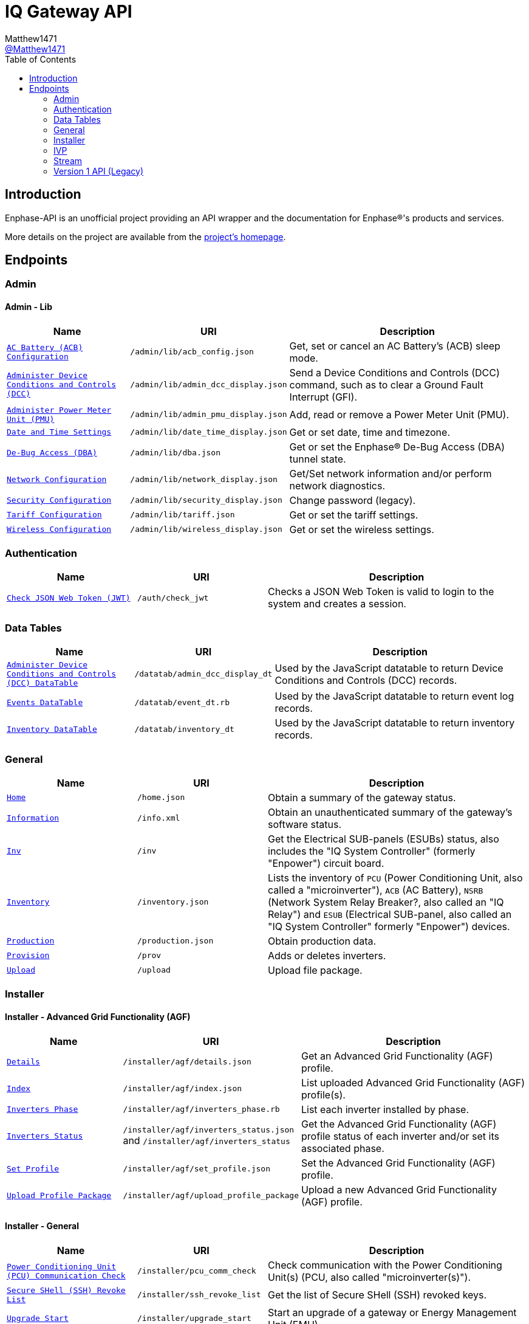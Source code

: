 = IQ Gateway API
:toc:
Matthew1471 <https://github.com/matthew1471[@Matthew1471]>;

// Document Settings:

// Set the ID Prefix and ID Separators to be consistent with GitHub so links work irrespective of rendering platform. (https://docs.asciidoctor.org/asciidoc/latest/sections/id-prefix-and-separator/)
:idprefix:
:idseparator: -

// Any code blocks will be in JSON by default.
:source-language: json

ifndef::env-github[:icons: font]

// Set the admonitions to have icons (Github Emojis) if rendered on GitHub (https://blog.mrhaki.com/2016/06/awesome-asciidoctor-using-admonition.html).
ifdef::env-github[]
:status:
:caution-caption: :fire:
:important-caption: :exclamation:
:note-caption: :paperclip:
:tip-caption: :bulb:
:warning-caption: :warning:
endif::[]

// Document Variables:
:release-version: 1.0
:url-org: https://github.com/Matthew1471
:url-repo: {url-org}/Enphase-API
:url-contributors: {url-repo}/graphs/contributors

== Introduction

Enphase-API is an unofficial project providing an API wrapper and the documentation for Enphase(R)'s products and services.

More details on the project are available from the link:../../README.adoc[project's homepage].

== Endpoints

=== Admin

==== Admin - Lib

[cols="1,1,2", options="header"]
|===
|Name
|URI
|Description

|`link:Admin/Lib/ACB_Config.adoc[AC Battery (ACB) Configuration]`
|`/admin/lib/acb_config.json`
|Get, set or cancel an AC Battery’s (ACB) sleep mode.

|`link:Admin/Lib/Admin_DCC_Display.adoc[Administer Device Conditions and Controls (DCC)]`
|`/admin/lib/admin_dcc_display.json`
|Send a Device Conditions and Controls (DCC) command, such as to clear a Ground Fault Interrupt (GFI).

|`link:Admin/Lib/Admin_PMU_Display.adoc[Administer Power Meter Unit (PMU)]`
|`/admin/lib/admin_pmu_display.json`
|Add, read or remove a Power Meter Unit (PMU).

|`link:Admin/Lib/Date_Time_Display.adoc[Date and Time Settings]`
|`/admin/lib/date_time_display.json`
|Get or set date, time and timezone.

|`link:Admin/Lib/DBA.adoc[De-Bug Access (DBA)]`
|`/admin/lib/dba.json`
|Get or set the Enphase(R) De-Bug Access (DBA) tunnel state.

|`link:Admin/Lib/Network_Display.adoc[Network Configuration]`
|`/admin/lib/network_display.json`
|Get/Set network information and/or perform network diagnostics.

|`link:Admin/Lib/Security_Display.adoc[Security Configuration]`
|`/admin/lib/security_display.json`
|Change password (legacy).

|`link:Admin/Lib/Tariff.adoc[Tariff Configuration]`
|`/admin/lib/tariff.json`
|Get or set the tariff settings.

|`link:Admin/Lib/Wireless_Display.adoc[Wireless Configuration]`
|`/admin/lib/wireless_display.json`
|Get or set the wireless settings.

|===

=== Authentication

[cols="1,1,2", options="header"]
|===
|Name
|URI
|Description

|`link:Auth/Check_JWT.adoc[Check JSON Web Token (JWT)]`
|`/auth/check_jwt`
|Checks a JSON Web Token is valid to login to the system and creates a session.

|===

=== Data Tables

[cols="1,1,2", options="header"]
|===
|Name
|URI
|Description

|`link:Datatab/Admin_DCC_Display_DT.adoc[Administer Device Conditions and Controls (DCC) DataTable]`
|`/datatab/admin_dcc_display_dt`
|Used by the JavaScript datatable to return Device Conditions and Controls (DCC) records.

|`link:Datatab/Event_DT.adoc[Events DataTable]`
|`/datatab/event_dt.rb`
|Used by the JavaScript datatable to return event log records.

|`link:Datatab/Inventory_DT.adoc[Inventory DataTable]`
|`/datatab/inventory_dt`
|Used by the JavaScript datatable to return inventory records.

|===

=== General

[cols="1,1,2", options="header"]
|===
|Name
|URI
|Description

|`link:General/Home.adoc[Home]`
|`/home.json`
|Obtain a summary of the gateway status.

|`link:General/Info.adoc[Information]`
|`/info.xml`
|Obtain an unauthenticated summary of the gateway’s software status.

|`link:General/Inv.adoc[Inv]`
|`/inv`
|Get the Electrical SUB-panels (ESUBs) status, also includes the "IQ System Controller" (formerly "Enpower") circuit board.

|`link:General/Inventory.adoc[Inventory]`
|`/inventory.json`
|Lists the inventory of `PCU` (Power Conditioning Unit, also called a "microinverter"), `ACB` (AC Battery), `NSRB` (Network System Relay Breaker?, also called an "IQ Relay") and `ESUB` (Electrical SUB-panel, also called an "IQ System Controller" formerly "Enpower") devices.

|`link:General/Production.adoc[Production]`
|`/production.json`
|Obtain production data.

|`link:General/Prov.adoc[Provision]`
|`/prov`
|Adds or deletes inverters.

|`link:General/Upload.adoc[Upload]`
|`/upload`
|Upload file package.

|===

=== Installer

==== Installer - Advanced Grid Functionality (AGF)

[cols="1,1,2", options="header"]
|===
|Name
|URI
|Description

|`link:Installer/AGF/Details.adoc[Details]`
|`/installer/agf/details.json`
|Get an Advanced Grid Functionality (AGF) profile.

|`link:Installer/AGF/Index.adoc[Index]`
|`/installer/agf/index.json`
|List uploaded Advanced Grid Functionality (AGF) profile(s).

|`link:Installer/AGF/Inverters_Phase.adoc[Inverters Phase]`
|`/installer/agf/inverters_phase.rb`
|List each inverter installed by phase.

|`link:Installer/AGF/Inverters_Status.adoc[Inverters Status]`
|`/installer/agf/inverters_status.json` and `/installer/agf/inverters_status`
|Get the Advanced Grid Functionality (AGF) profile status of each inverter and/or set its associated phase.

|`link:Installer/AGF/Set_Profile.adoc[Set Profile]`
|`/installer/agf/set_profile.json`
|Set the Advanced Grid Functionality (AGF) profile.

|`link:Installer/AGF/Upload_Profile_Package.adoc[Upload Profile Package]`
|`/installer/agf/upload_profile_package`
|Upload a new Advanced Grid Functionality (AGF) profile.

|===

==== Installer - General

[cols="1,1,2", options="header"]
|===
|Name
|URI
|Description

|`link:Installer/PCU_Comm_Check.adoc[Power Conditioning Unit (PCU) Communication Check]`
|`/installer/pcu_comm_check`
|Check communication with the Power Conditioning Unit(s) (PCU, also called "microinverter(s)").

|`link:Installer/SSH_Revoke_List.adoc[Secure SHell (SSH) Revoke List]`
|`/installer/ssh_revoke_list`
|Get the list of Secure SHell (SSH) revoked keys.

|`link:Installer/Upgrade_Start.adoc[Upgrade Start]`
|`/installer/upgrade_start`
|Start an upgrade of a gateway or Energy Management Unit (EMU).

|`link:Installer/Upgrade_Status.adoc[Upgrade Status]`
|`/installer/upgrade_status`
|Get the status of a gateway or Energy Management Unit (EMU) upgrade.

|`link:Installer/Upload.adoc[Upload]`
|`/installer/upload.json`
|Upload a file to the gateway or Energy Management Unit (EMU).

|`link:Installer/xapi.adoc[xapi]`
|`+++<s>+++/installer/xapi+++</s>+++`
|Legacy API providing `api_version`, `upgrade_init`, `upgrade_status`, `restart_page_process`, `auxup` (start file upload server), `upgrade_start` (start an upgrade), `upgrade_resume` (resume an upgrade), `update_profile_key`, `upload` (upload a file).

|===

=== IVP

==== IVP - Active Ripple Filter (ARF)

===== IVP - Active Ripple Filter (ARF) - Profile

====== IVP - Active Ripple Filter (ARF) - Profile - Multimode

[cols="1,1,2", options="header"]
|===
|Name
|URI
|Description

|`link:IVP/ARF/Profile/Multimode/Off_Grid.adoc[Off Grid]`
|`/ivp/arf/profile/multimode/off_grid`
|Get or set the profile for the multi-mode inverter when running off-grid.

|`link:IVP/ARF/Profile/Multimode/On_Grid.adoc[On Grid]`
|`/ivp/arf/profile/multimode/on_grid`
|Get or set the profile for the multi-mode inverter when running on-grid.

|===

==== IVP - Analog-to-Digital Converter (ADC)

===== IVP - Analog-to-Digital Converter (ADC) - Relaxed Parameters

[cols="1,1,2", options="header"]
|===
|Name
|URI
|Description

|`link:IVP/ADC/RelaxedParams/Add.adoc[Add Relaxed Parameters]`
|`/ivp/adc/relaxedparams/add`
|Overrides M-Series Parameters.

|===

==== IVP - Cellular

[cols="1,1,2", options="header"]
|===
|Name
|URI
|Description

|`link:IVP/Cellular/All.adoc[All Devices]`
|`/ivp/cellular`
|Get all cellular devices information.

|`link:IVP/Cellular/EID.adoc[Specific Device]`
|`/ivp/cellular/{EID}`
|Get specific cellular device information.

|===

==== IVP - EH

===== IVP - EH - Device Status (devs)

[cols="1,1,2", options="header"]
|===
|Name
|URI
|Description

|`link:IVP/EH/Devs/All.adoc[All Devices]`
|`/ivp/eh/devs`
|Get all devices’ status (including microinverters and meters).

|`link:IVP/EH/Devs/EID.adoc[Specific Device]`
|`/ivp/eh/devs/{EID}`
|Get specific device’s status (of a microinverter, meter etc).

|===

==== IVP - Energy System (formerly "Ensemble")

===== IVP - Energy System (formerly "Ensemble") - Data Raw

[cols="1,1,2", options="header"]
|===
|Name
|URI
|Description

|`link:IVP/Ensemble/DataRaw/All.adoc[All Devices]`
|`/ivp/ensemble/dataraw/`
|Get Enphase(R) Energy System (formerly "Ensemble") raw data for all devices.

|`link:IVP/Ensemble/DataRaw/EID.adoc[Specific Device]`
|`/ivp/ensemble/dataraw/{EID}`
|Get Enphase(R) Energy System (formerly "Ensemble") raw data for a specific device.

|===

===== IVP - Energy System (formerly "Ensemble") - General

[cols="1,1,2", options="header"]
|===
|Name
|URI
|Description

|`link:IVP/Ensemble/Comm_Check.adoc[Communication Check]`
|`/ivp/ensemble/comm_check`
|IQ System Controller (formerly "Enpower") and IQ Battery (formerly "Encharge Storage") communication check.

|`link:IVP/Ensemble/Decommission.adoc[Decommission]`
|`/ivp/ensemble/decommission`
|Delete an Enphase(R) Energy System (formerly "Ensemble") CAN device (3rd-Generation).

|`link:IVP/Ensemble/Device_List.adoc[Device List]`
|`/ivp/ensemble/device_list`
|Get Enphase(R) Energy System (formerly "Ensemble") CAN device (3rd-Generation) status.

|`link:IVP/Ensemble/Device_Provision.adoc[Device Provision]`
|`/ivp/ensemble/device_provision`
|Provision an Enphase(R) Energy System (formerly "Ensemble") CAN device.

|`link:IVP/Ensemble/Device_Status.adoc[Device Status]`
|`/ivp/ensemble/device_status`
|Get Enphase(R) Energy System (formerly "Ensemble") device status.

|`link:IVP/Ensemble/Dry_Contacts.adoc[Dry Contacts]`
|`/ivp/ensemble/dry_contacts`
|Get or set the IQ System Controller (formerly "Enpower") dry contact status.

|`link:IVP/Ensemble/EC1_Wiring_Test.adoc[EC1 Wiring Test]`
|`/ivp/ensemble/ec1_wiring_test`
|Start or get the results of an IQ Battery (formerly "Encharge Storage") wiring test.

|`link:IVP/Ensemble/Errors.adoc[Errors]`
|`/ivp/ensemble/errors`
|Get or set the IQ System Controller (formerly "Enpower") error state.

|`link:IVP/Ensemble/Generator.adoc[Generator Status]`
|`/ivp/ensemble/generator`
|Get or set the IQ System Controller (formerly "Enpower") generator status.

|`link:IVP/Ensemble/Gen_Wiring_Test.adoc[Generator Wiring Test]`
|`/ivp/ensemble/gen_wiring_test`
|Start or get the results of the generator wiring test.

|`link:IVP/Ensemble/Inventory.adoc[Inventory]`
|`/ivp/ensemble/inventory`
|Get Energy System (formerly "Ensemble") inventory.

|`link:IVP/Ensemble/Profile_Status.adoc[Profile Status]`
|`/ivp/ensemble/profile_status`
|Get or set the Enphase(R) Energy System (formerly "Ensemble") Advanced Grid Functionality (AGF) profile status.

|`link:IVP/Ensemble/Relay.adoc[Relay]`
|`/ivp/ensemble/relay`
|Get the status of or toggle the grid relay.

|`link:IVP/Ensemble/Reset_Device.adoc[Reset Device]`
|`/ivp/ensemble/reset_device/{SERIAL_NUMBER}`
|Reset a CAN device for IQ System Controller (formerly "Enpower") manual override.

|`link:IVP/Ensemble/Sleep.adoc[Sleep]`
|`/ivp/ensemble/sleep`
|Get, set or cancel the IQ Battery (formerly "Encharge Storage") sleep mode.

|`link:IVP/Ensemble/Status.adoc[Status]`
|`/ivp/ensemble/status`
|Get Enphase(R) Energy System (formerly "Ensemble") status.

|`link:IVP/Ensemble/Submod.adoc[Submodules]`
|`/ivp/ensemble/submod`
|Get Enphase(R) Energy System (formerly "Ensemble") submodules.

|`link:IVP/Ensemble/SecCtrl.adoc[Zigbee Security Control Messages]`
|`/ivp/ensemble/secctrl`
|Get the Energy System (formerly "Ensemble") status using Zigbee Security Control (SecCtrl) messages.

|===

==== IVP - Firmware Manager

[cols="1,1,2", options="header"]
|===
|Name
|URI
|Description

|`link:IVP/FirmwareManager/Config.adoc[Config]`
|`/ivp/firmware_manager/config`
|Get or set Enphase(R) Energy System (formerly "Ensemble") Software (ESS) automatic update settings (and might be a typo but also meter configuration status?).

|`link:IVP/FirmwareManager/State.adoc[State]`
|`/ivp/firmware_manager/state`
|Get Enphase(R) Energy System (formerly "Ensemble") Software (ESS) update state.

|`link:IVP/FirmwareManager/Update_All.adoc[Update All]`
|`/ivp/firmware_manager/update_all`
|Update all IQ System Controller (formerly "Enpower") and Enphase(R) Energy System (formerly "Ensemble") Software (ESS) devices.

|`link:IVP/FirmwareManager/Update_Single.adoc[Update Single]`
|`/ivp/firmware_manager/update_single`
|Update a single Enphase(R) Energy System (formerly "Ensemble") or IQ System Controller (formerly "Enpower") device.

|===

==== IVP - Grid REST (GREST)

[cols="1,1,2", options="header"]
|===
|Name
|URI
|Description

|`link:IVP/Grest/Profile.adoc[Profile]`
|`/ivp/grest/profile/G99-1-6%3A2020%20UK/1.2.10`
|Display Advanced Grid Functionality (AGF) profile.

|`link:IVP/Grest/Local/GS/RedeterminePhase.adoc[Redetermine Phase]`
|`/ivp/grest/local/gs/redeterminephase`
|Redetermine phase.

|===

==== IVP - Live Data

[cols="1,1,2", options="header"]
|===
|Name
|URI
|Description

|`link:IVP/LiveData/Status.adoc[Status]`
|`/ivp/livedata/status`
|Get live data MQTT streaming status.

|`link:IVP/LiveData/Stream.adoc[Stream]`
|`/ivp/livedata/stream`
|Enable or disable live data MQTT streaming.

|===

==== IVP - Meters

===== IVP - Meters - Current Transformer (CT) Settings (CTS)

[cols="1,1,2", options="header"]
|===
|Name
|URI
|Description

|`link:IVP/Meters/CTS/All.adoc[All Meters]`
|`/ivp/meters/cts`
|Get meters’ Current Transformer (CT) clamp settings.

|`link:IVP/Meters/CTS/EID.adoc[Specific Meter]`
|`/ivp/meters/cts/{EID}`
|Get or update specific meter’s Current Transformer (CT) clamp settings by Gateway (formerly "Envoy") record ID.

|===

===== IVP - Meters - General

[cols="1,1,2", options="header"]
|===
|Name
|URI
|Description

|`link:IVP/Meters/All.adoc[All Meters’ Settings]`
|`/ivp/meters`
|Get or set internal meters’ settings.

|`link:IVP/Meters/CTReversal.adoc[Specific Meter’s Current Transformer (CT) Reversal]`
|`/ivp/meters/ctreversal/{EID}`
|Get or set specific meter’s Current Transformer (CT) clamp reverse polarity settings globally or by a meter identifier.

|`link:IVP/Meters/EID.adoc[Specific Meter’s Settings]`
|`/ivp/meters/{EID}`
|Get or set a specific meter’s settings by Gateway (formerly "Envoy") record ID.

|`link:IVP/Meters/Storage_Setting.adoc[Storage Setting]`
|`/ivp/meters/storage_setting`
|Get or set the storage Current Transformer (CT) clamp status.

|===

===== IVP - Meters - Readings

[cols="1,1,2", options="header"]
|===
|Name
|URI
|Description

|`link:IVP/Meters/Readings/All.adoc[All Meters]`
|`/ivp/meters/readings`
|Get readings from all the meters.

|`link:IVP/Meters/Readings/EID.adoc[Specific Meter]`
|`/ivp/meters/readings/{EID}`
|Get specific meter’s readings by Gateway (formerly "Envoy") record ID.

|===

===== IVP - Meters - Reports

[cols="1,1,2", options="header"]
|===
|Name
|URI
|Description

|`link:IVP/Meters/Reports/All.adoc[All Meters]`
|`/ivp/meters/reports/`
|Get readings from all the meters.

|`link:IVP/Meters/Reports/Consumption.adoc[Consumption Only]`
|`/ivp/meters/reports/consumption`
|Get readings from the consumption meters.

|`link:IVP/Meters/Reports/Production.adoc[Production Only]`
|`/ivp/meters/reports/production`
|Get readings from the production meters.

|===

==== IVP - Mod

[cols="1,1,2", options="header"]
|===
|Name
|URI
|Description

|`link:IVP/Mod/EID/Mode/Power.adoc[Power Mode]`
|`/ivp/mod/{EID}/mode/power`
|Get or set the power production power state, where the Gateway (formerly "Envoy") record ID is hardcoded as `603980032`.

|===

==== IVP - Power Electronics Blocks (PEB)

[cols="1,1,2", options="header"]
|===
|Name
|URI
|Description

|`link:IVP/PEB/DevStatus.adoc[Device Status]`
|`/ivp/peb/devstatus`
|Get device status.

|`link:IVP/PEB/NewScan.adoc[New Scan]`
|`/ivp/peb/newscan`
|Start, stop or get the results of a new scan for devices.

|`link:IVP/PEB/ReportSettings.adoc[Report Settings]`
|`/ivp/peb/reportsettings`
|Get or set the priority for reporting to Enphase(R) Cloud (formerly "Enlighten(R) Cloud").

|===

==== IVP - Secondary Control (SC)

[cols="1,1,2", options="header"]
|===
|Name
|URI
|Description

|`link:IVP/SC/Sched.adoc[Scheduler Settings]`
|`/ivp/sc/sched`
|Get or override Encharge charging/discharging status.

|`link:IVP/SC/Status.adoc[Status]`
|`/ivp/sc/status`
|Get Secondary Control (SC) status.

|===

==== IVP - Smart Switch (SS)

[cols="1,1,2", options="header"]
|===
|Name
|URI
|Description

|`link:IVP/SS/dpel.adoc[Device Power Export Limits (PEL) Settings]`
|`+++<s>+++/ivp/ss/dpel+++</s>+++`
|Get or set Device Power Export Limit (PEL) settings (Legacy, replaced by AGF).

|`link:IVP/SS/DER_Settings.adoc[Distributed Energy Resource (DER) Settings]`
|`/ivp/ss/der_settings`
|Get or set Distributed Energy Resource (DER) settings.

|`link:IVP/SS/Dry_Contact_Settings.adoc[Dry Contact Settings]`
|`/ivp/ss/dry_contact_settings`
|Get or set dry contact settings.

|`link:IVP/SS/Gen_Config.adoc[Generator Configuration]`
|`/ivp/ss/gen_config`
|Get or set generator configuration.

|`link:IVP/SS/Gen_Delete.adoc[Generator Delete]`
|`/ivp/ss/gen_delete`
|Delete generator.

|`link:IVP/SS/Generator_Meter_Enable.adoc[Generator Meter Enable]`
|`/ivp/ss/generator_meter_enable`
|Set generator meter state.

|`link:IVP/SS/Gen_Mode.adoc[Generator Mode]`
|`/ivp/ss/gen_mode`
|Get or set generator’s status for toggle switch.

|`link:IVP/SS/Gen_Profile.adoc[Generator Profile]`
|`/ivp/ss/gen_profile`
|Get or set generator’s profile.

|`link:IVP/SS/Gen_Schedule.adoc[Generator Schedule]`
|`/ivp/ss/gen_schedule`
|Get or set generator schedule.

|`link:IVP/SS/ENC_Settings.adoc[IQ Battery (formerly "Encharge") Settings]`
|`/ivp/ss/enc_settings`
|Update IQ Battery (formerly "Encharge") settings.

|`link:IVP/SS/Load_Control.adoc[Load Control]`
|`/ivp/ss/load_control`
|Add load control kits.

|`link:IVP/SS/PCS_Settings.adoc[Power Control System (PCS) Settings]`
|`/ivp/ss/pcs_settings`
|Get or set Power Control System (PCS) details.

|`link:IVP/SS/PEL_Settings.adoc[Power Export Limits (PEL) Settings]`
|`/ivp/ss/pel_settings`
|Get Power Export Limits (PEL) data.

|`link:IVP/SS/Sys_Phase_Balance.adoc[System Phase Balance]`
|`/ivp/ss/sys_phase_balance`
|Send phase information.

|===

===== IVP - Smart Switch (SS) - Third Party (Legacy)

[cols="1,1,2", options="header"]
|===
|Name
|URI
|Description

|`link:IVP/SS/Third%20Party/PV.adoc[PV]`
|`+++<s>+++/ivp/ss/third_party/pv+++</s>+++`
|Get, set or delete third-party PV information.

|===

==== IVP - Trip Point Management (TPM) (Legacy)

[cols="1,1,2", options="header"]
|===
|Name
|URI
|Description

|`link:IVP/TPM/Capability.adoc[Capability]`
|`+++<s>+++/ivp/tpm/capability+++</s>+++`
|Trip Point Management (TPM) capability.

|`link:IVP/TPM/Parameters.adoc[Parameters]`
|`+++<s>+++/ivp/tpm/parameters+++</s>+++`
|Trip Point Management (TPM) parameters.

|`link:IVP/TPM/Select.adoc[Select]`
|`+++<s>+++/ivp/tpm/select+++</s>+++`
|Trip Point Management (TPM) select.

|`link:IVP/TPM/TPMStatus.adoc[TPM Status]`
|`+++<s>+++/ivp/tpm/tpmstatus+++</s>+++`
|Trip Point Management (TPM) status.

|===

==== IVP - Zigbee

[cols="1,1,2", options="header"]
|===
|Name
|URI
|Description

|`link:IVP/ZB/Pairing_Status.adoc[Pairing Status]`
|`/ivp/zb/pairing_status`
|Get Enphase(R) Energy System (formerly "Ensemble") Zigbee pairing status.

|`link:IVP/ZB/Provision.adoc[Provision]`
|`/ivp/zb/provision`
|Set or delete Enphase(R) Energy System (formerly "Ensemble") devices.

|`link:IVP/ZB/Reset_Device.adoc[Reset Device]`
|`/ivp/zb/reset_device`
|Reset device for "IQ System Controller" (formerly "Enpower") manual override.

|`link:IVP/ZB/Set_Phase.adoc[Set Phase]`
|`/ivp/zb/set_phase`
|Update IQ Battery (formerly "Encharge Storage") phase.

|`link:IVP/ZB/Status.adoc[Status]`
|`/ivp/zb/status`
|Get Zigbee status.

|===

=== Stream

[cols="1,1,2", options="header"]
|===
|Name
|URI
|Description

|`link:Stream/Meter.adoc[Meter]`
|`/stream/meter`
|Obtain a continuous stream of meter readings.

|`link:Stream/PSD.adoc[Power Spectral Density (PSD)]`
|`/stream/psd`
|Obtain a continuous stream of Power-Spectral-Density analysis of the Power-Line Communication (PLC).

|===

=== Version 1 API (Legacy)

[cols="1,1,2", options="header"]
|===
|Name
|URI
|Description

|`link:V1/Production/Inverters.adoc[Inverter(s) Production (Version 1 API)]`
|`/api/v1/production/inverters`
|Obtain the legacy microinverter energy production information.

|===